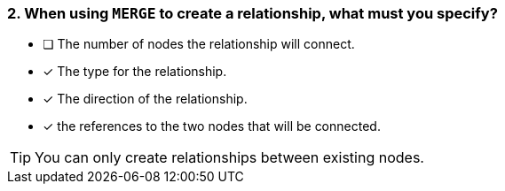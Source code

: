 [.question,role=multiple_choice]
=== 2. When using `MERGE` to create a relationship, what must you specify?

* [ ] The number of nodes the relationship will connect.
* [x] The type for the relationship.
* [x] The direction of the relationship.
* [x] the references to the two nodes that will be connected.

[TIP]
You can only create relationships between existing nodes.